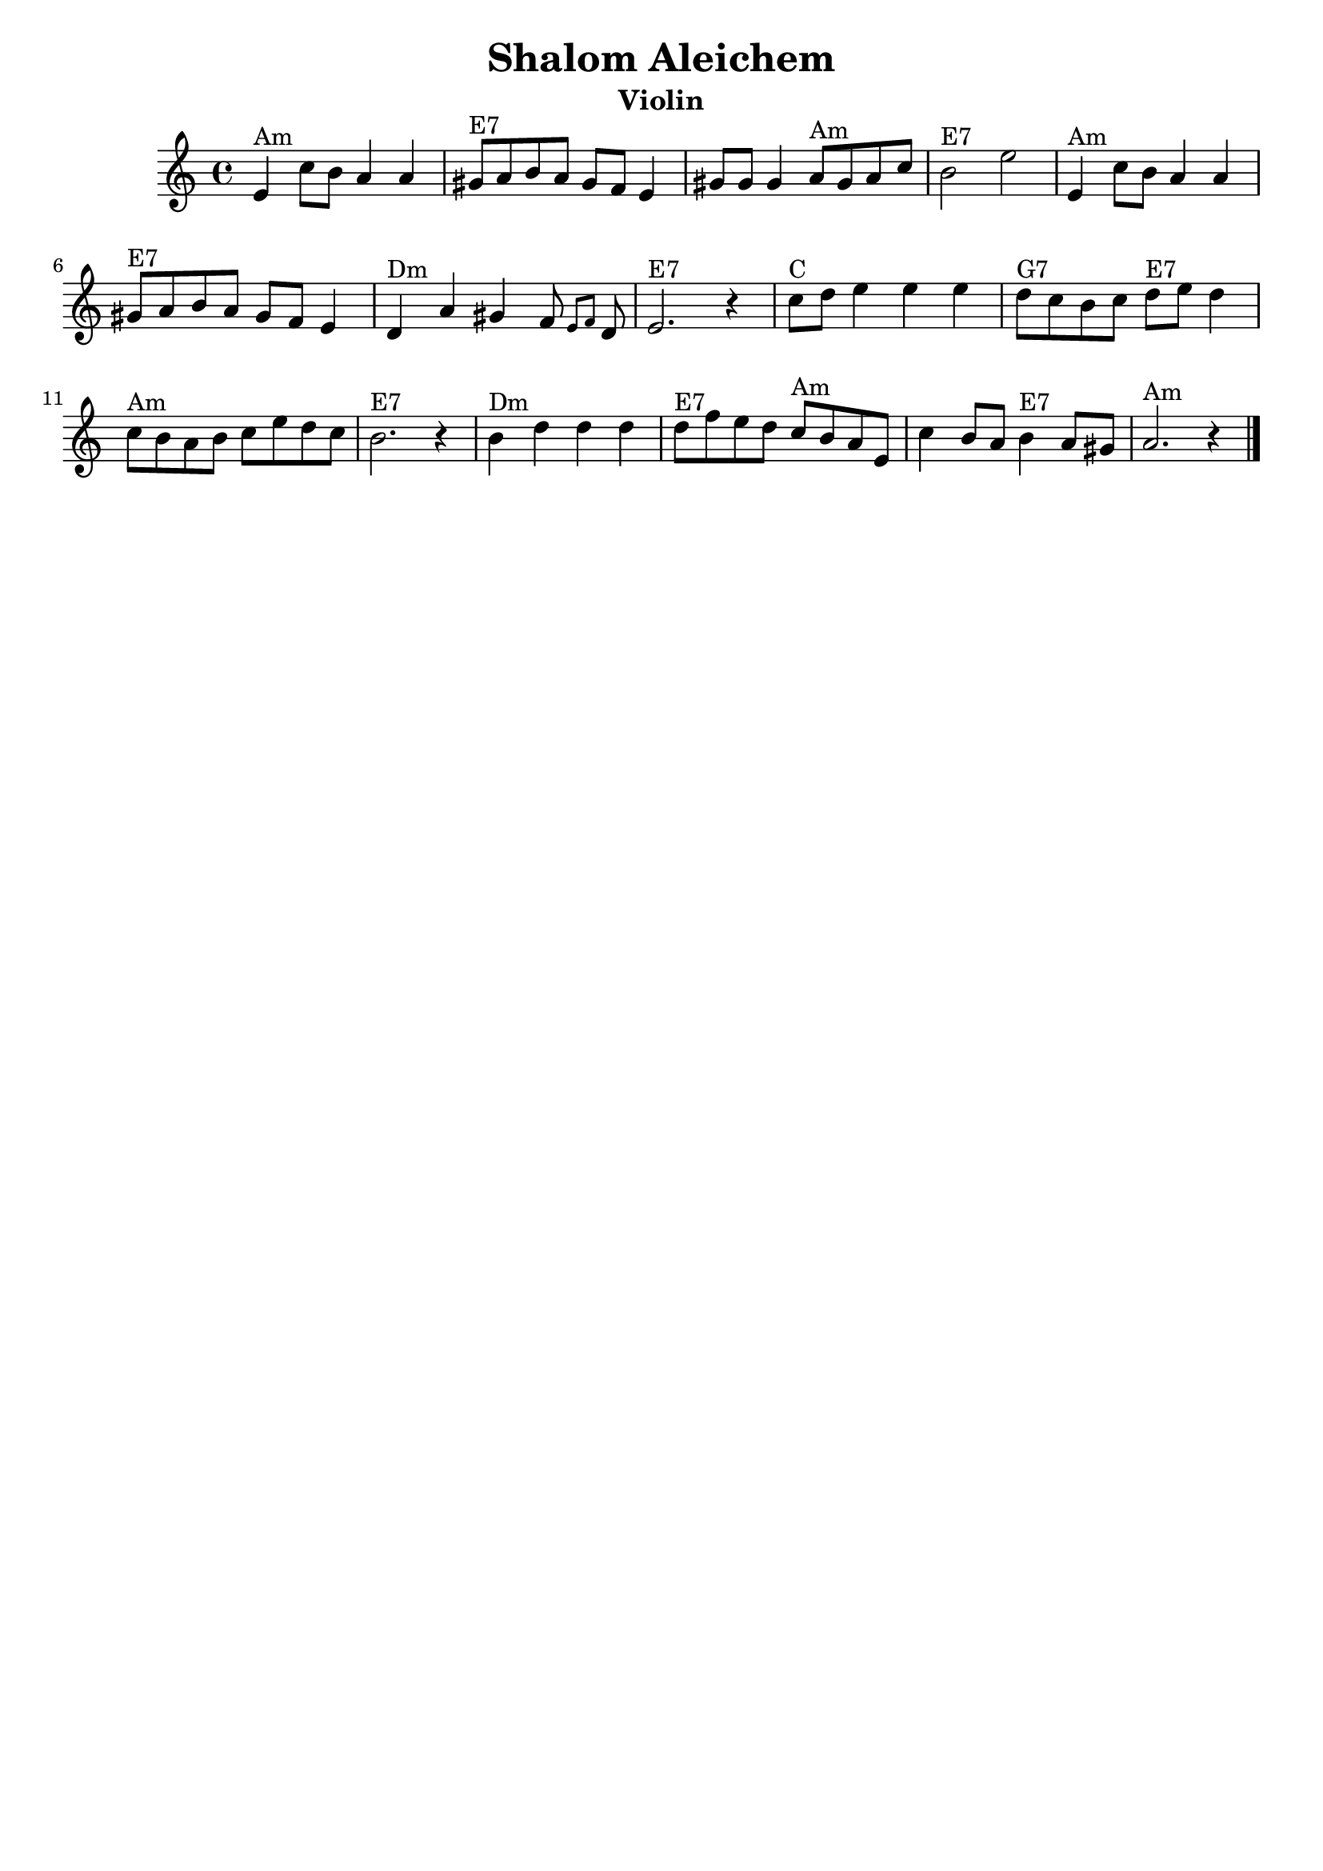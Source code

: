 \version "2.24.0"
\language "english"
%\pointAndClickOff
\header {
  crossRefNumber = "1"
  footnotes = ""
  tagline = ""
  title = "Shalom Aleichem"
instrument = "Violin"
}
voicedefault =  {
  \set Score.measureBarType = ""

  \override Staff.TimeSignature.style = #'C
  \time 4/4 \key a \minor   \bar "|"     e'4 ^"Am"   c''8    b'8    a'4    a'4
  \bar "|"     gs'8 ^"E7"   a'8    b'8    a'8    gs'8    f'8    e'4
  \bar "|"   gs'8    gs'8    gs'4      a'8 ^"Am"   gs'8    a'8    c''8
  \bar "|"     b'2 ^"E7"   e''2    \bar "|"     \bar "|"     e'4 ^"Am"   c''8
  b'8    a'4    a'4    \bar "|"     gs'8 ^"E7"   a'8    b'8    a'8    gs'8
  f'8    e'4    \bar "|"     d'4 ^"Dm"   a'4    gs'4    f'8  \grace {
    e'8
    f'8
  }   d'8    \bar "|"     e'2. ^"E7"   r4   \bar "|"     \bar "|"     c''8
  ^"C"   d''8    e''4    e''4    e''4    \bar "|"     d''8 ^"G7"   c''8    b'8
  c''8      d''8 ^"E7"   e''8    d''4    \bar "|"     c''8 ^"Am"   b'8    a'8
  b'8    c''8    e''8    d''8    c''8    \bar "|"     b'2. ^"E7"   r4   \bar "|"
  \bar "|"     b'4 ^"Dm"   d''4    d''4    d''4    \bar "|"     d''8 ^"E7"
  f''8    e''8    d''8      c''8 ^"Am"   b'8    a'8    e'8    \bar "|"   c''4
  b'8    a'8      b'4 ^"E7"   a'8    gs'8    \bar "|"     a'2. ^"Am"   r4
  \bar "|."
}

\score{
  <<

    \context Staff="default"
    {
      \voicedefault
    }

  >>
  \midi{\tempo 4 = 120}
  \layout {
  }
}

